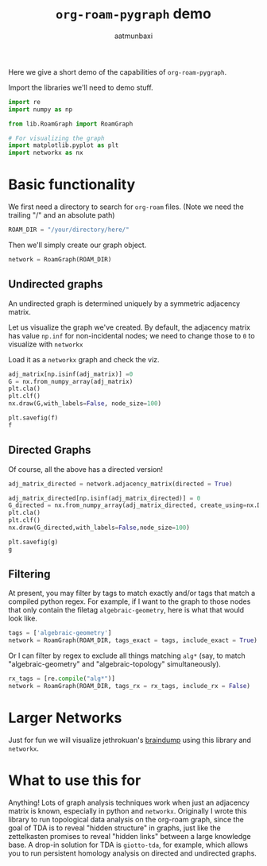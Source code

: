 #+title: =org-roam-pygraph= demo
#+author: aatmunbaxi

Here we give a short demo of the capabilities of =org-roam-pygraph=.

Import the libraries we'll need to demo stuff.
#+begin_src python :session python :exports code
import re
import numpy as np

from lib.RoamGraph import RoamGraph

# For visualizing the graph
import matplotlib.pyplot as plt
import networkx as nx
#+end_src

#+RESULTS:


* Basic functionality

We first need a directory to search for =org-roam= files.
(Note we need the trailing "/" and an absolute path)
#+begin_src python :session python :exports code
ROAM_DIR = "/your/directory/here/"
#+end_src

#+RESULTS:

#+begin_src python :session python :exports none
ROAM_DIR = "/home/aatmun/Documents/org/roam/"
#+end_src

#+RESULTS:

Then we'll simply create our graph object.
#+begin_src python :session python :exports code
network = RoamGraph(ROAM_DIR)
#+end_src

#+RESULTS:

** Undirected graphs
An undirected graph is determined uniquely by a symmetric adjacency matrix.
#+begin_src python :session python :exports none
adj_matrix = network.adjacency_matrix(directed = False)
#+end_src

#+RESULTS:

Let us visualize the graph we've created.
By default, the adjacency matrix has value =np.inf= for non-incidental nodes; we need to change those to =0= to visualize with =networkx=

Load it as a =networkx= graph and check the viz.
#+begin_src python :session python :exports code
adj_matrix[np.isinf(adj_matrix)] =0
G = nx.from_numpy_array(adj_matrix)
plt.cla()
plt.clf()
nx.draw(G,with_labels=False, node_size=100)
#+end_src

#+RESULTS:
: None

#+begin_src python :session python :exports both :results file :var f="images/viz.svg"
plt.savefig(f)
f
#+end_src
#+RESULTS:
[[file:images/viz.svg]]

** Directed Graphs
Of course, all the above has a directed version!
#+begin_src python :session python :exports code
adj_matrix_directed = network.adjacency_matrix(directed = True)
#+end_src

#+RESULTS:

#+begin_src python :session python :exports code
adj_matrix_directed[np.isinf(adj_matrix_directed)] = 0
G_directed = nx.from_numpy_array(adj_matrix_directed, create_using=nx.DiGraph)
plt.cla()
plt.clf()
nx.draw(G_directed,with_labels=False,node_size=100)
#+end_src

#+RESULTS:
: None

#+begin_src python :session python :exports both :results file :var g="images/viz_directed.svg"
plt.savefig(g)
g
#+end_src

#+RESULTS:
[[file:images/viz_directed.svg]]
** Filtering
At present, you may filter by tags to match exactly and/or tags that match a compiled python regex.
For example, if I want to the graph to those nodes that only contain the filetag =algebraic-geometry=, here is what that would look like.
#+begin_src python :session python :exports code
tags = ['algebraic-geometry']
network = RoamGraph(ROAM_DIR, tags_exact = tags, include_exact = True)
#+end_src

#+RESULTS:

#+begin_src python :session python :exports results :results file :var h="images/viz_alg-geo-exact.svg"
adj_matrix = network.adjacency_matrix(directed = False)

adj_matrix[np.isinf(adj_matrix)] =0
G = nx.from_numpy_array(adj_matrix)
plt.cla()
plt.clf()
nx.draw(G,with_labels=False,node_size = 100)
plt.savefig(h)
h
#+end_src

#+RESULTS:
[[file:images/viz_alg-geo-exact.svg]]

Or I can filter by regex to exclude all things matching =alg*= (say, to match "algebraic-geometry" and "algebraic-topology" simultaneously).
#+begin_src python :session python :exports code
rx_tags = [re.compile("alg*")]
network = RoamGraph(ROAM_DIR, tags_rx = rx_tags, include_rx = False)
#+end_src

#+RESULTS:

#+begin_src python :session python :exports results :results file :var k="images/viz_alg-rx.svg"
adj_matrix = network.adjacency_matrix()

adj_matrix[np.isinf(adj_matrix)] =0
G = nx.from_numpy_array(adj_matrix)
plt.cla()
plt.clf()
nx.draw(G,with_labels=False, node_size = 100)
plt.savefig(k)
k
#+end_src

#+RESULTS:
[[file:images/viz_alg-rx.svg]]
* Larger Networks
Just for fun we will visualize jethrokuan's [[https://github.com/jethrokuan/braindump][braindump]] using this library and =networkx=.
#+begin_src python :session python :exports results :results file :var l="images/jethro-braindump.svg"
dir = "/home/aatmun/working/jethrozettel/"

braindump  = RoamGraph(dir)
braindump = braindump.adjacency_matrix(directed=True)
braindump[np.isinf(braindump)] = 0
G = nx.from_numpy_array(braindump)
plt.cla()
plt.clf()
nx.draw(G , with_labels=False, node_size = 3)
plt.savefig(l)
l
#+end_src

#+RESULTS:
[[file:images/jethro-braindump.svg]]

* What to use this for
Anything!
Lots of graph analysis techniques work when just an adjacency matrix is known, especially in python and =networkx=.
Originally I wrote this library to run topological data analysis on the org-roam graph, since the goal of TDA is to reveal "hidden structure" in graphs, just like the zettelkasten promises to reveal "hidden links" between a large knowledge base.
A drop-in solution for TDA is =giotto-tda=, for example, which allows you to run persistent homology analysis on directed and undirected graphs.
